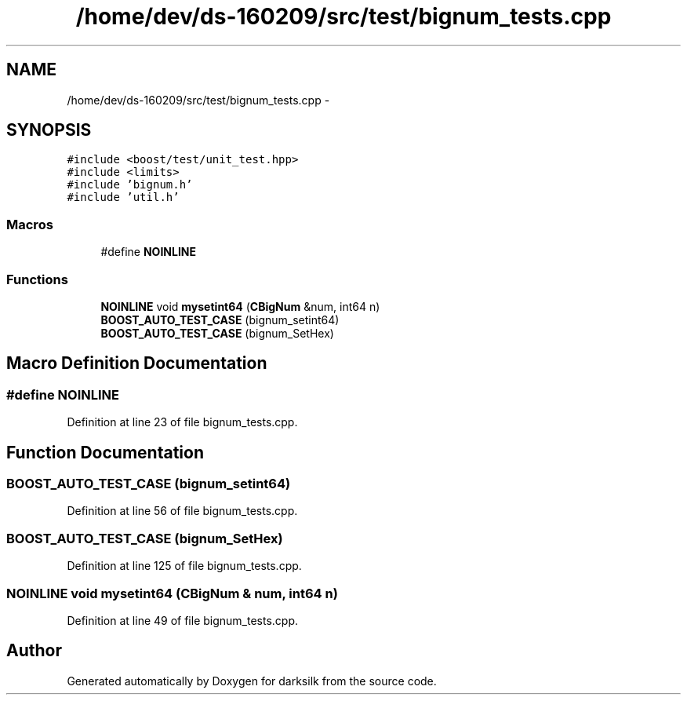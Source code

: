 .TH "/home/dev/ds-160209/src/test/bignum_tests.cpp" 3 "Wed Feb 10 2016" "Version 1.0.0.0" "darksilk" \" -*- nroff -*-
.ad l
.nh
.SH NAME
/home/dev/ds-160209/src/test/bignum_tests.cpp \- 
.SH SYNOPSIS
.br
.PP
\fC#include <boost/test/unit_test\&.hpp>\fP
.br
\fC#include <limits>\fP
.br
\fC#include 'bignum\&.h'\fP
.br
\fC#include 'util\&.h'\fP
.br

.SS "Macros"

.in +1c
.ti -1c
.RI "#define \fBNOINLINE\fP"
.br
.in -1c
.SS "Functions"

.in +1c
.ti -1c
.RI "\fBNOINLINE\fP void \fBmysetint64\fP (\fBCBigNum\fP &num, int64 n)"
.br
.ti -1c
.RI "\fBBOOST_AUTO_TEST_CASE\fP (bignum_setint64)"
.br
.ti -1c
.RI "\fBBOOST_AUTO_TEST_CASE\fP (bignum_SetHex)"
.br
.in -1c
.SH "Macro Definition Documentation"
.PP 
.SS "#define NOINLINE"

.PP
Definition at line 23 of file bignum_tests\&.cpp\&.
.SH "Function Documentation"
.PP 
.SS "BOOST_AUTO_TEST_CASE (bignum_setint64)"

.PP
Definition at line 56 of file bignum_tests\&.cpp\&.
.SS "BOOST_AUTO_TEST_CASE (bignum_SetHex)"

.PP
Definition at line 125 of file bignum_tests\&.cpp\&.
.SS "\fBNOINLINE\fP void mysetint64 (\fBCBigNum\fP & num, int64 n)"

.PP
Definition at line 49 of file bignum_tests\&.cpp\&.
.SH "Author"
.PP 
Generated automatically by Doxygen for darksilk from the source code\&.
